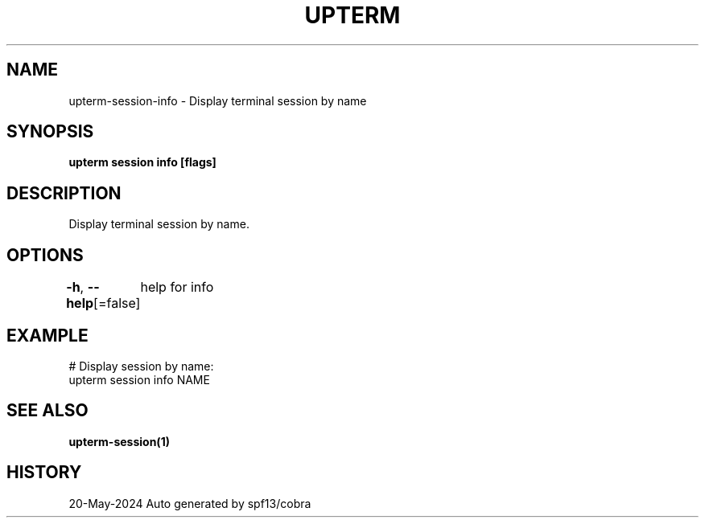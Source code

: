 .nh
.TH "UPTERM" "1" "May 2024" "Upterm 0.14.1" "Upterm Manual"

.SH NAME
.PP
upterm-session-info - Display terminal session by name


.SH SYNOPSIS
.PP
\fBupterm session info [flags]\fP


.SH DESCRIPTION
.PP
Display terminal session by name.


.SH OPTIONS
.PP
\fB-h\fP, \fB--help\fP[=false]
	help for info


.SH EXAMPLE
.EX
  # Display session by name:
  upterm session info NAME

.EE


.SH SEE ALSO
.PP
\fBupterm-session(1)\fP


.SH HISTORY
.PP
20-May-2024 Auto generated by spf13/cobra
